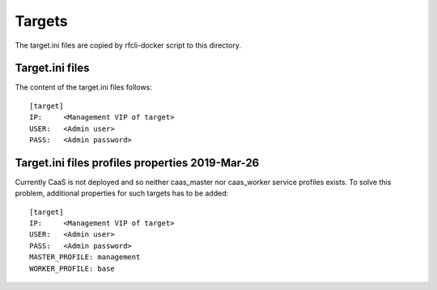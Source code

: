 ..
    Copyright 2019 Nokia

    Licensed under the Apache License, Version 2.0 (the "License");
    you may not use this file except in compliance with the License.
    You may obtain a copy of the License at

        http://www.apache.org/licenses/LICENSE-2.0

    Unless required by applicable law or agreed to in writing, software
    distributed under the License is distributed on an "AS IS" BASIS,
    WITHOUT WARRANTIES OR CONDITIONS OF ANY KIND, either express or implied.
    See the License for the specific language governing permissions and
    limitations under the License.

Targets
=======

The target.ini files are copied by rfcli-docker script to this
directory.

.. note:

   The target.ini files are not stored to git.


Target.ini files
----------------

The content of the target.ini files follows::

   [target]
   IP:     <Management VIP of target>
   USER:   <Admin user>
   PASS:   <Admin password>

Target.ini files profiles properties 2019-Mar-26
------------------------------------------------

Currently CaaS is not deployed and so neither caas_master nor caas_worker
service profiles exists. To solve this problem, additional properties
for such targets has to be added::

   [target]
   IP:     <Management VIP of target>
   USER:   <Admin user>
   PASS:   <Admin password>
   MASTER_PROFILE: management
   WORKER_PROFILE: base

